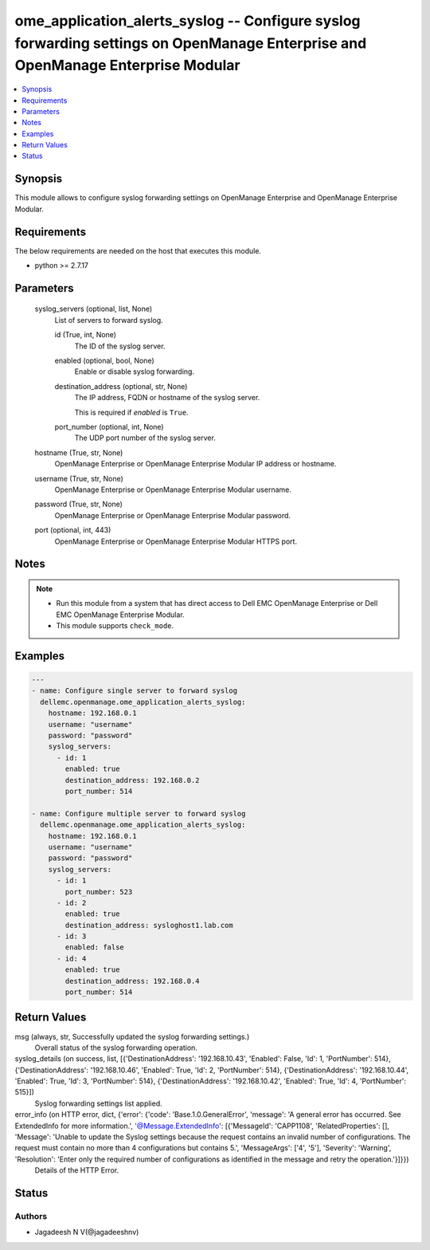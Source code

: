 .. _ome_application_alerts_syslog_module:


ome_application_alerts_syslog -- Configure syslog forwarding settings on OpenManage Enterprise and OpenManage Enterprise Modular
================================================================================================================================

.. contents::
   :local:
   :depth: 1


Synopsis
--------

This module allows to configure syslog forwarding settings on OpenManage Enterprise and OpenManage Enterprise Modular.



Requirements
------------
The below requirements are needed on the host that executes this module.

- python >= 2.7.17



Parameters
----------

  syslog_servers (optional, list, None)
    List of servers to forward syslog.


    id (True, int, None)
      The ID of the syslog server.


    enabled (optional, bool, None)
      Enable or disable syslog forwarding.


    destination_address (optional, str, None)
      The IP address, FQDN or hostname of the syslog server.

      This is required if *enabled* is ``True``.


    port_number (optional, int, None)
      The UDP port number of the syslog server.



  hostname (True, str, None)
    OpenManage Enterprise or OpenManage Enterprise Modular IP address or hostname.


  username (True, str, None)
    OpenManage Enterprise or OpenManage Enterprise Modular username.


  password (True, str, None)
    OpenManage Enterprise or OpenManage Enterprise Modular password.


  port (optional, int, 443)
    OpenManage Enterprise or OpenManage Enterprise Modular HTTPS port.





Notes
-----

.. note::
   - Run this module from a system that has direct access to Dell EMC OpenManage Enterprise or Dell EMC OpenManage Enterprise Modular.
   - This module supports ``check_mode``.




Examples
--------

.. code-block:: yaml+jinja

    
    ---
    - name: Configure single server to forward syslog
      dellemc.openmanage.ome_application_alerts_syslog:
        hostname: 192.168.0.1
        username: "username"
        password: "password"
        syslog_servers:
          - id: 1
            enabled: true
            destination_address: 192.168.0.2
            port_number: 514

    - name: Configure multiple server to forward syslog
      dellemc.openmanage.ome_application_alerts_syslog:
        hostname: 192.168.0.1
        username: "username"
        password: "password"
        syslog_servers:
          - id: 1
            port_number: 523
          - id: 2
            enabled: true
            destination_address: sysloghost1.lab.com
          - id: 3
            enabled: false
          - id: 4
            enabled: true
            destination_address: 192.168.0.4
            port_number: 514



Return Values
-------------

msg (always, str, Successfully updated the syslog forwarding settings.)
  Overall status of the syslog forwarding operation.


syslog_details (on success, list, [{'DestinationAddress': '192.168.10.43', 'Enabled': False, 'Id': 1, 'PortNumber': 514}, {'DestinationAddress': '192.168.10.46', 'Enabled': True, 'Id': 2, 'PortNumber': 514}, {'DestinationAddress': '192.168.10.44', 'Enabled': True, 'Id': 3, 'PortNumber': 514}, {'DestinationAddress': '192.168.10.42', 'Enabled': True, 'Id': 4, 'PortNumber': 515}])
  Syslog forwarding settings list applied.


error_info (on HTTP error, dict, {'error': {'code': 'Base.1.0.GeneralError', 'message': 'A general error has occurred. See ExtendedInfo for more information.', '@Message.ExtendedInfo': [{'MessageId': 'CAPP1108', 'RelatedProperties': [], 'Message': 'Unable to update the Syslog settings because the request contains an invalid number of configurations. The request must contain no more than 4 configurations but contains 5.', 'MessageArgs': ['4', '5'], 'Severity': 'Warning', 'Resolution': 'Enter only the required number of configurations as identified in the message and retry the operation.'}]}})
  Details of the HTTP Error.





Status
------





Authors
~~~~~~~

- Jagadeesh N V(@jagadeeshnv)

